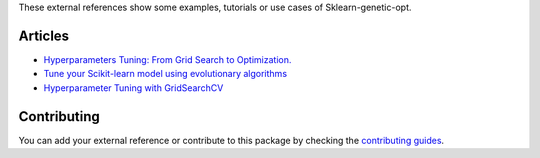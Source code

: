 These external references show some examples, tutorials or use cases
of Sklearn-genetic-opt.

Articles
========


* `Hyperparameters Tuning: From Grid Search to Optimization. <https://towardsdatascience.com/hyperparameters-tuning-from-grid-search-to-optimization-a09853e4e9b8#542d-6748243ca9d4>`_
* `Tune your Scikit-learn model using evolutionary algorithms <https://medium.com/mlearning-ai/tune-your-scikit-learn-model-using-evolutionary-algorithms-30538248ac16>`_
* `Hyperparameter Tuning with GridSearchCV <https://www.kaggle.com/ihelon/titanic-hyperparameter-tuning-with-gridsearchcv>`_


Contributing
============

You can add your external reference or contribute to this package by checking the
`contributing guides <https://github.com/rodrigo-arenas/Sklearn-genetic-opt/blob/master/CONTRIBUTING.md>`_.
